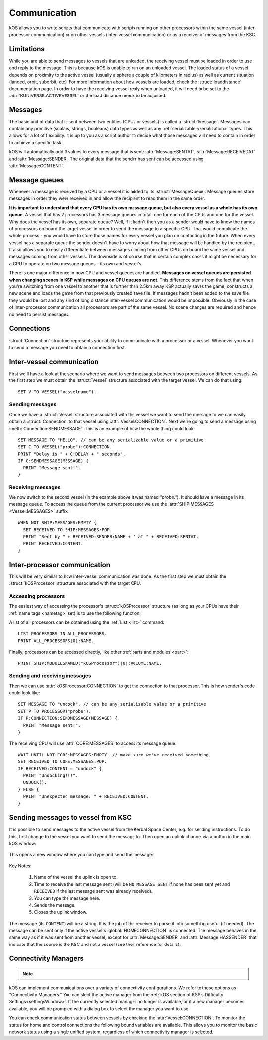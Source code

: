 .. _communication:

Communication
=============

kOS allows you to write scripts that communicate with scripts running on other processors within the same vessel
(inter-processor communication) or on other vessels (inter-vessel communication) or as a receiver of messages from
the KSC.

Limitations
-----------

While you are able to send messages to vessels that are unloaded, the receiving
vessel must be loaded in order to use and reply to the message.  This is because
kOS is unable to run on an unloaded vessel.  The loaded status of a vessel
depends on proximity to the active vessel (usually a sphere a couple of
kilometers in radius) as well as current situation (landed, orbit, suborbit,
etc).  For more information about how vessels are loaded, check the
:struct:`loaddistance` documentation page.  In order to have the receiving
vessel reply when unloaded, it will need to be set to the
:attr:`KUNIVERSE:ACTIVEVESSEL` or the load distance needs to be adjusted.

Messages
--------

The basic unit of data that is sent between two entities (CPUs or vessels) is called a :struct:`Message`.
Messages can contain any primitive (scalars, strings, booleans) data types as well as any
:ref:`serializable <serialization>` types. This allows for a lot of flexibility. It is up to you as a script author
to decide what those messages will need to contain in order to achieve a specific task.

kOS will automatically add 3 values to every message that is sent: :attr:`Message:SENTAT`, :attr:`Message:RECEIVEDAT`
and :attr:`Message:SENDER`. The original data that the sender has sent can be accessed using :attr:`Message:CONTENT`.

Message queues
--------------

Whenever a message is received by a CPU or a vessel it is added to its :struct:`MessageQueue`. Message queues
store messages in order they were received in and allow the recipient to read them in the same order.

**It is important to understand that every CPU has its own message queue, but also every vessel as a whole has
its own queue**. A vessel that has 2 processors has 3 message queues in total: one for each of the CPUs and one
for the vessel. Why does the vessel has its own, separate queue? Well, if it hadn't then you as a sender would
have to know the names of processors on board the target vessel in order to send the message to a specific CPU.
That would complicate the whole process - you would have to store those names for every vessel you plan on contacting
in the future. When every vessel has a separate queue the sender doesn't have to worry about how that message will be
handled by the recipient. It also allows you to easily differentiate between messages coming from other CPUs on board
the same vessel and messages coming from other vessels.  The downside is of course that in certain complex cases it
might be necessary for a CPU to operate on two message queues - its own and vessel's.

There is one major difference in how CPU and vessel queues are handled. **Messages on vessel queues are persisted when
changing scenes in KSP while messages on CPU queues are not**. This difference stems from the fact that when you're
switching from one vessel to another that is further than 2.5km away KSP actually saves the game, constructs a new
scene and loads the game from that previously created save file. If messages hadn't been added to the save file they
would be lost and any kind of long distance inter-vessel communication would be impossible. Obviously in the case of
inter-processor communication all processors are part of the same vessel. No scene changes are required and hence no
need to persist messages.

Connections
-----------

:struct:`Connection` structure represents your ability to communicate with a processor or a vessel. Whenever you want
to send a message you need to obtain a connection first.

Inter-vessel communication
--------------------------

First we'll have a look at the scenario where we want to send messages between two processors on different vessels. As
the first step we must obtain the :struct:`Vessel` structure associated with the target vessel. We can do that using::

  SET V TO VESSEL("vesselname").

Sending messages
~~~~~~~~~~~~~~~~

Once we have a :struct:`Vessel` structure associated with the vessel we want to send the message to we can
easily obtain a :struct:`Connection` to that vessel using :attr:`Vessel:CONNECTION`. Next we're going to
send a message using :meth:`Connection:SENDMESSAGE`. This is an example of how the whole thing could look::

  SET MESSAGE TO "HELLO". // can be any serializable value or a primitive
  SET C TO VESSEL("probe"):CONNECTION.
  PRINT "Delay is " + C:DELAY + " seconds".
  IF C:SENDMESSAGE(MESSAGE) {
    PRINT "Message sent!".
  }

Receiving messages
~~~~~~~~~~~~~~~~~~

We now switch to the second vessel (in the example above it was named `"probe."`). It should have a message
in its message queue. To access the queue from the current processor we use the :attr:`SHIP:MESSAGES <Vessel:MESSAGES>` suffix::

  WHEN NOT SHIP:MESSAGES:EMPTY {
    SET RECEIVED TO SHIP:MESSAGES:POP.
    PRINT "Sent by " + RECEIVED:SENDER:NAME + " at " + RECEIVED:SENTAT.
    PRINT RECEIVED:CONTENT.
  }

Inter-processor communication
-----------------------------

This will be very similar to how inter-vessel communication was done. As
the first step we must obtain the :struct:`kOSProcessor` structure associated with the target CPU.

Accessing processors
~~~~~~~~~~~~~~~~~~~~

The easiest way of accessing the processor's :struct:`kOSProcessor` structure (as long as your CPUs have their
:ref:`name tags <nametag>` set) is to use the following function:

.. function:: PROCESSOR(volumeOrNameTag)

    :parameter volumeOrNameTag: (:struct:`Volume` | `String`) can be either an instance of :struct:`Volume` or a string

    Depending on the type of the parameter value will either return the processor associated with the given
    :struct:`Volume` or the processor with the given name tag.

A list of all processors can be obtained using the :ref:`List <list>` command::

  LIST PROCESSORS IN ALL_PROCESSORS.
  PRINT ALL_PROCESSORS[0]:NAME.

Finally, processors can be accessed directly, like other :ref:`parts and modules <part>`::

  PRINT SHIP:MODULESNAMED("kOSProcessor")[0]:VOLUME:NAME.

Sending and receiving messages
~~~~~~~~~~~~~~~~~~~~~~~~~~~~~~

Then we can use :attr:`kOSProcessor:CONNECTION` to get the connection to that processor. This is how sender's code could look like::

  SET MESSAGE TO "undock". // can be any serializable value or a primitive
  SET P TO PROCESSOR("probe").
  IF P:CONNECTION:SENDMESSAGE(MESSAGE) {
    PRINT "Message sent!".
  }

The receiving CPU will use :attr:`CORE:MESSAGES` to access its message queue::

  WAIT UNTIL NOT CORE:MESSAGES:EMPTY. // make sure we've received something
  SET RECEIVED TO CORE:MESSAGES:POP.
  IF RECEIVED:CONTENT = "undock" {
    PRINT "Undocking!!!".
    UNDOCK().
  } ELSE {
    PRINT "Unexpected message: " + RECEIVED:CONTENT.
  }

Sending messages to vessel from KSC
-----------------------------------

.. versionadded:: ??

It is possible to send messages to the active vessel from the Kerbal Space Center, e.g. for sending instructions.
To do this, first change to the vessel you want to send the message to. Then open an uplink channel via a button
in the main kOS window:

.. figure:: /_images/commands/uplink_channel_button.png
    :width: 30 %


This opens a new window where you can type and send the message:

.. figure:: /_images/commands/uplink_window.png
    :width: 50 %

Key Notes:

  1. Name of the vessel the uplink is open to.
  2. Time to receive the last message sent (will be ``NO MESSAGE SENT`` if none has been sent yet and ``RECEIVED``
     if the last message sent was already received).
  3. You can type the message here.
  4. Sends the message.
  5. Closes the uplink window.

The message (its ``CONTENT``) will be a string. It is the job of the receiver to parse it into something useful (if needed).
The message can be sent only if the active vessel's :global:`HOMECONNECTION` is connected. The message behaves in the same
way as if it was sent from another vessel, except for :attr:`Message:SENDER` and :attr:`Message:HASSENDER` that indicate
that the source is the KSC and not a vessel (see their reference for details).


.. _connectivityManagers:

Connectivity Managers
---------------------

.. note::

    .. versionadded:: v1.0.2
        The concept of selectable connectivity managers was added after KSP
        introduced a stock communications system (CommNet). kOS was updated to
        support both CommNet and RemoteTech. Other mods may be supported or
        provide their own support in the future.

kOS can implement communications over a variaty of connectivity configurations.
We refer to these options as "Connectivity Managers." You can slect the active
manager from the :ref:`kOS section of KSP's Difficulty Settings<settingsWindow>`.
If the currently selected manager no longer is available, or if a new manager
becomes available, you will be prompted with a dialog box to select the manager
you want to use.

.. object:: Connectivity Managers

    By default kOS supports the following list of managers. If a manager is not
    currently available (because the required mod isn't installed, or the system
    is disabled in the settings) it will not be shown in lists of available managers.

    PermitAllConnectivityManager
      This manager will permit all connectivity at all times.  Connections
      between vessels, home, and control always show as being connected. This
      is the equivalent of setting ``CONFIG:RT`` to ``False`` under the former
      system. It is possible kOS will be unable to use all features if this
      manager is selected while communication limitations are enforced by
      another mod or a setting.
    CommNetConnectivityManager
      This manager will use KSP's stock CommNet implementation to monitor
      connections.  It will only be available if CommNet is enabled in the KSP
      difficulty settings.

      .. note::

          CommNet has limitations on updating connections for vessels
          which are not the active vessel.  The best way to ensure that a connection
          is updated is to include one of the kinds of antenna that can act as
          a relay on one or both of the vessels.
    RemoteTechConnectivityManager
      This manager will use the RemoteTech mod to monitor connections. It will
      only be available if RemoteTech is installed.  You can access more
      detailed information and methods using the :ref:`RemoteTech Addon<remotetech>`

    .. warning::

        Take care when configuring your game for connectivity.  Enabling
        multiple systems at the same time may result in unexpected behaviors
        both for the game connectivity itself, and for kOS's connectivity
        manager.  kOS only supports selecting one connectivity manager at a time
        and you should ensure that only the corresponding in game connectivity
        system is enabled.

You can check communication status between vessels by checking the
:attr:`Vessel:CONNECTION`.  To monitor the status for home and control
connections the following bound variables are available.  This allows you to
monitor the basic network status using a single unified system, regardless of
which connectivity manager is selected.

.. global:: HOMECONNECTION

    Returns a :struct:`Connection` representing the :ref:`CPU Vessel's<cpu vessel>`
    communication line to a network "home" node.  This home node may be the KSC
    ground station, or other ground stations added by the CommNet settings or
    RemoteTech.  Functionally, this connection may be used to determine if the
    archive volume is accessible.

    .. warning::

        Attempting to send a message to the "home" connection will result in an
        error message.  While this connection uses the same structure as when
        sending inter-vessel and inter-processor messages, message support is
        not included.

.. global:: CONTROLCONNECTION

    Returns a :struct:`Connection` representing the :ref:`CPU Vessel's<cpu vessel>`
    communication line to a control source.  This may be the same as the
    :global:`HOMECONNECTION`, or it may represent a local crewed command pod,
    or it may represent a connection to a control station.  When using the
    ``CommNetConnectivityManager`` this should show as connected whenever a vessel
    has partial manned control, or full control.  Functionally this may be used
    to determine if terminal input is available, and what the potential signal
    delay may be for this input.

    .. warning::

        Attempting to send a message to the "control" connection will result in
        an error message.  While this connection uses the same structure as when
        sending inter-vessel and inter-processor messages, message support is
        not included.
